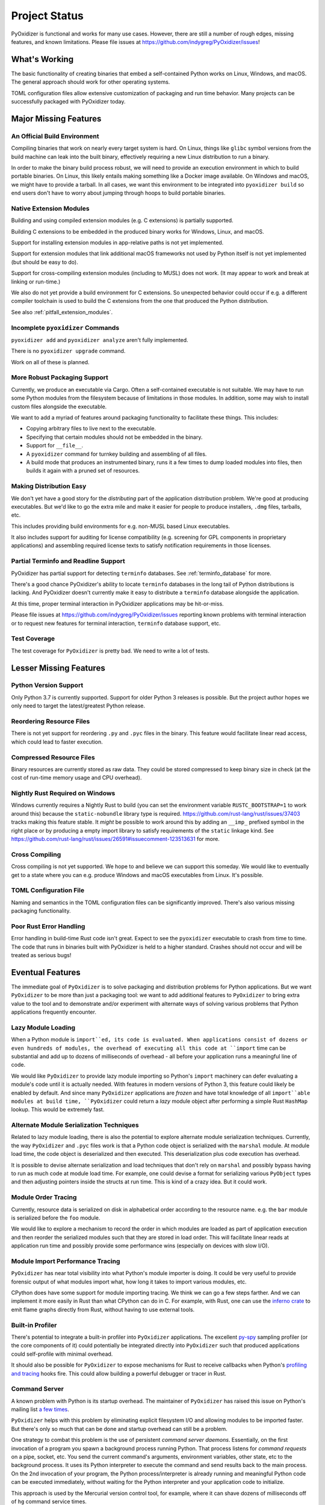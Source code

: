 .. _project_status:

==============
Project Status
==============

PyOxidizer is functional and works for many use cases. However, there
are still a number of rough edges, missing features, and known limitations.
Please file issues at https://github.com/indygreg/PyOxidizer/issues!

What's Working
==============

The basic functionality of creating binaries that embed a self-contained
Python works on Linux, Windows, and macOS. The general approach should
work for other operating systems.

TOML configuration files allow extensive customization of packaging and
run time behavior. Many projects can be successfully packaged with
PyOxidizer today.

Major Missing Features
======================

An Official Build Environment
-----------------------------

Compiling binaries that work on nearly every target system is hard.
On Linux, things like ``glibc`` symbol versions from the build machine
can leak into the built binary, effectively requiring a new Linux
distribution to run a binary.

In order to make the binary build process robust, we will need to
provide an execution environment in which to build portable binaries.
On Linux, this likely
entails making something like a Docker image available. On Windows and
macOS, we might have to provide a tarball. In all cases, we want this
environment to be integrated into ``pyoxidizer build`` so end users
don't have to worry about jumping through hoops to build portable
binaries.

.. _status_extension_modules:

Native Extension Modules
------------------------

Building and using compiled extension modules (e.g. C extensions) is
partially supported.

Building C extensions to be embedded in the produced binary works
for Windows, Linux, and macOS.

Support for installing extension modules in app-relative paths is not yet
implemented.

Support for extension modules that link additional macOS frameworks
not used by Python itself is not yet implemented (but should be easy to
do).

Support for cross-compiling extension modules (including to MUSL) does
not work. (It may appear to work and break at linking or run-time.)

We also do not yet provide a build environment for C extensions. So
unexpected behavior could occur if e.g. a different compiler toolchain
is used to build the C extensions from the one that produced the
Python distribution.

See also :ref:`pitfall_extension_modules`.

Incomplete ``pyoxidizer`` Commands
----------------------------------

``pyoxidizer add`` and ``pyoxidizer analyze`` aren't fully implemented.

There is no ``pyoxidizer upgrade`` command.

Work on all of these is planned.

More Robust Packaging Support
-----------------------------

Currently, we produce an executable via Cargo. Often a self-contained
executable is not suitable. We may have to run some Python modules from
the filesystem because of limitations in those modules. In addition, some
may wish to install custom files alongside the executable.

We want to add a myriad of features around packaging functionality to
facilitate these things. This includes:

* Copying arbitrary files to live next to the executable.
* Specifying that certain modules should not be embedded in the binary.
* Support for ``__file__``.
* A ``pyoxidizer`` command for turnkey building and assembling of all files.
* A build mode that produces an instrumented binary, runs it a few times
  to dump loaded modules into files, then builds it again with a pruned
  set of resources.

Making Distribution Easy
------------------------

We don't yet have a good story for the *distributing* part of the application
distribution problem. We're good at producing executables. But we'd like to
go the extra mile and make it easier for people to produce installers, ``.dmg``
files, tarballs, etc.

This includes providing build environments for e.g. non-MUSL based Linux
executables.

It also includes support for auditing for license compatibility (e.g. screening
for GPL components in proprietary applications) and assembling required license
texts to satisfy notification requirements in those licenses.

Partial Terminfo and Readline Support
-------------------------------------

PyOxidizer has partial support for detecting ``terminfo`` databases. See
:ref:`terminfo_database` for more.

There's a good chance PyOxidizer's ability to locate ``terminfo`` databases
in the long tail of Python distributions is lacking. And PyOxidizer doesn't
currently make it easy to distribute a ``terminfo`` database alongside the
application.

At this time, proper terminal interaction in PyOxidizer applications may be
hit-or-miss.

Please file issues at https://github.com/indygreg/PyOxidizer/issues reporting
known problems with terminal interaction or to request new features for
terminal interaction, ``terminfo`` database support, etc.

Test Coverage
-------------

The test coverage for ``PyOxidizer`` is pretty bad. We need to write a lot
of tests.

Lesser Missing Features
=======================

Python Version Support
----------------------

Only Python 3.7 is currently supported. Support for older Python 3
releases is possible. But the project author hopes we only need to
target the latest/greatest Python release.

Reordering Resource Files
-------------------------

There is not yet support for reordering ``.py`` and ``.pyc`` files
in the binary. This feature would facilitate linear read access,
which could lead to faster execution.

Compressed Resource Files
-------------------------

Binary resources are currently stored as raw data. They could be
stored compressed to keep binary size in check (at the cost of run-time
memory usage and CPU overhead).

Nightly Rust Required on Windows
--------------------------------

Windows currently requires a Nightly Rust to build (you can set the
environment variable ``RUSTC_BOOTSTRAP=1`` to work around this) because
the ``static-nobundle`` library type is required.
https://github.com/rust-lang/rust/issues/37403 tracks making this feature
stable. It *might* be possible to work around this by adding an
``__imp_`` prefixed symbol in the right place or by producing a empty
import library to satisfy requirements of the ``static`` linkage kind.
See
https://github.com/rust-lang/rust/issues/26591#issuecomment-123513631 for
more.

Cross Compiling
---------------

Cross compiling is not yet supported. We hope to and believe we can
support this someday. We would like to eventually get to a state where you
can e.g. produce Windows and macOS executables from Linux. It's possible.

TOML Configuration File
-----------------------

Naming and semantics in the TOML configuration files can be significantly
improved. There's also various missing packaging functionality.

Poor Rust Error Handling
------------------------

Error handling in build-time Rust code isn't great. Expect to see the
``pyoxidizer`` executable to crash from time to time. The code that runs in
binaries built with PyOxidizer is held to a higher standard. Crashes should
not occur and will be treated as serious bugs!

Eventual Features
=================

The immediate goal of ``PyOxidizer`` is to solve packaging and distribution
problems for Python applications. But we want ``PyOxidizer`` to be more than
just a packaging tool: we want to add additional features to ``PyOxidizer``
to bring extra value to the tool and to demonstrate and/or experiment with
alternate ways of solving various problems that Python applications
frequently encounter.

Lazy Module Loading
-------------------

When a Python module is ``import``ed, its code is evaluated. When applications
consist of dozens or even hundreds of modules, the overhead of executing all
this code at ``import`` time can be substantial and add up to dozens of
milliseconds of overhead - all before your application runs a meaningful line
of code.

We would like ``PyOxidizer`` to provide lazy module importing so Python's
``import`` machinery can defer evaluating a module's code until it is actually
needed. With features in modern versions of Python 3, this feature could likely
be enabled by default. And since many ``PyOxidizer`` applications are
*frozen* and have total knowledge of all ``import``able modules at build time,
``PyOxidizer`` could return a *lazy* module object after performing a simple
Rust ``HashMap`` lookup. This would be extremely fast.

Alternate Module Serialization Techniques
-----------------------------------------

Related to lazy module loading, there is also the potential to explore
alternate module serialization techniques. Currently, the way ``PyOxidizer``
and ``.pyc`` files work is that a Python code object is serialized with the
``marshal`` module. At module load time, the code object is deserialized
and then executed. This deserialization plus code execution has overhead.

It is possible to devise alternate serialization and load techniques that
don't rely on ``marshal`` and possibly bypass having to run as much code
at module load time. For example, one could devise a format for serializing
various ``PyObject`` types and then adjusting pointers inside the structs
at run time. This is kind of a crazy idea. But it could work.

Module Order Tracing
--------------------

Currently, resource data is serialized on disk in alphabetical order according
to the resource name. e.g. the ``bar`` module is serialized before the ``foo``
module.

We would like to explore a mechanism to record the order in which modules are
loaded as part of application execution and then reorder the serialized modules
such that they are stored in load order. This will facilitate linear reads at
application run time and possibly provide some performance wins (especially on
devices with slow I/O).

Module Import Performance Tracing
---------------------------------

``PyOxidizer`` has near total visibility into what Python's module importer
is doing. It could be very useful to provide forensic output of what modules
import what, how long it takes to import various modules, etc.

CPython does have some support for module importing tracing. We think we can
go a few steps farther. And we can implement it more easily in Rust than
what CPython can do in C. For example, with Rust, one can use the
`inferno crate <https://github.com/jonhoo/inferno>`_ to emit flame graphs
directly from Rust, without having to use external tools.

Built-in Profiler
-----------------

There's potential to integrate a built-in profiler into ``PyOxidizer``
applications. The excellent `py-spy <https://github.com/benfred/py-spy>`_
sampling profiler (or the core components of it) could potentially be
integrated directly into ``PyOxidizer`` such that produced applications
could self-profile with minimal overhead.

It should also be possible for ``PyOxidizer`` to expose mechanisms for
Rust to receive callbacks when Python's
`profiling and tracing <https://docs.python.org/3.7/c-api/init.html#profiling-and-tracing>`_
hooks fire. This could allow building a powerful debugger or tracer
in Rust.

Command Server
--------------

A known problem with Python is its startup overhead. The maintainer of
``PyOxidizer`` has raised this issue on Python's mailing list
`a <https://mail.python.org/pipermail/python-dev/2014-May/134528.html>`_
`few <https://mail.python.org/pipermail/python-dev/2018-May/153296.html>`_
`times <https://mail.python.org/pipermail/python-dev/2018-October/155466.html>`_.

``PyOxidizer`` helps with this problem by eliminating explicit filesystem I/O
and allowing modules to be imported faster. But there's only so much that can
be done and startup overhead can still be a problem.

One strategy to combat this problem is the use of persistent *command
server daemons*. Essentially, on the first invocation of a program you
spawn a background process running Python. That process listens for
*command requests* on a pipe, socket, etc. You send the current command's
arguments, environment variables, other state, etc to the background process.
It uses its Python interpreter to execute the command and send results back
to the main process. On the 2nd invocation of your program, the Python
process/interpreter is already running and meaningful Python code can be
executed immediately, without waiting for the Python interpreter and your
application code to initialize.

This approach is used by the Mercurial version control tool, for example,
where it can shave dozens of milliseconds off of ``hg`` command service
times.

``PyOxidizer`` could potentially support *command servers* as a built-in
feature for *any* Python application.

PyO3
----

`PyO3 <https://github.com/pyo3/pyo3>`_ are alternate Rust bindings to
Python from `rust-cpython <https://github.com/dgrunwald/rust-cpython>`_,
which is what ``pyembed`` currently uses.

The ``PyO3`` bindings seem to be ergonomically better than `rust-cpython`.
``PyOxidizer`` may switch to ``PyO3`` someday. A hard blocker is that
as of at least June 2019, ``PyO3`` requires Nightly Rust. We do not wish
to make Nightly Rust a requirement to run ``PyOxidizer``.
